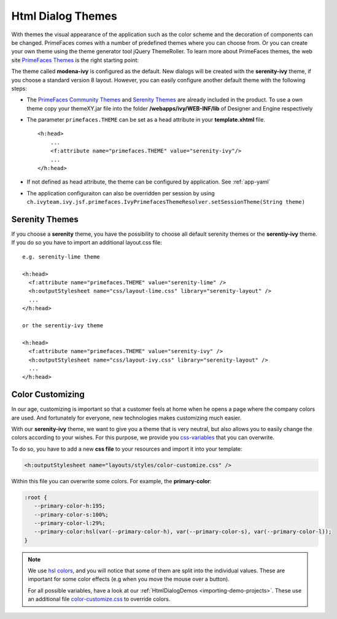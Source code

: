 Html Dialog Themes
------------------

With themes the visual appearance of the application such as the color
scheme and the decoration of components can be changed. PrimeFaces comes
with a number of predefined themes where you can choose from. Or you can
create your own theme using the theme generator tool jQuery ThemeRoller.
To learn more about PrimeFaces themes, the web site `PrimeFaces
Themes <http://www.primefaces.org/themes.html>`__ is the right starting
point:

The theme called **modena-ivy** is configured as the default. New dialogs
will be created with the **serenity-ivy** theme, if you choose a standard
version 8 layout. However, you can easily configure another default theme with
the following steps:

-  The `PrimeFaces Community
   Themes <http://www.primefaces.org/themes.html>`__ and `Serenity Themes
   <https://www.primefaces.org/layouts/serenity>`__ are already included in the
   product. To use a own theme copy your themeXY.jar file into the folder
   **/webapps/ivy/WEB-INF/lib** of Designer and Engine respectively

-  The parameter ``primefaces.THEME`` can be set as a head
   attribute in your **template.xhtml** file.

   ::

      <h:head>
          ...
          <f:attribute name="primefaces.THEME" value="serenity-ivy"/>
          ...
      </h:head>

-  If not defined as head attribute, the theme can be configured by application.
   See :ref:`app-yaml`
-  The application configuraiton can also be overridden per session by using 
   ``ch.ivyteam.ivy.jsf.primefaces.IvyPrimefacesThemeResolver.setSessionTheme(String theme)`` 


Serenity Themes
^^^^^^^^^^^^^^^

If you choose a **serenity** theme, you have the possibility to choose all
default serenity themes or the **serentiy-ivy** theme. If you do so you have to
import an additional layout.css file:

::

  e.g. serenity-lime theme

  <h:head>
    <f:attribute name="primefaces.THEME" value="serenity-lime" />
    <h:outputStylesheet name="css/layout-lime.css" library="serenity-layout" />
    ...
  </h:head>

  or the serentiy-ivy theme

  <h:head>
    <f:attribute name="primefaces.THEME" value="serenity-ivy" />
    <h:outputStylesheet name="css/layout-ivy.css" library="serenity-layout" />
    ...
  </h:head>


Color Customizing
^^^^^^^^^^^^^^^^^

In our age, customizing is important so that a customer feels at home when he
opens a page where the company colors are used. And fortunately for everyone,
new technologies makes customizing much easier. 

With our **serenity-ivy** theme, we want to give you a theme that is very
neutral, but also allows you to easily change the colors according to your
wishes. For this purpose, we provide you `css-variables
<https://developer.mozilla.org/en-US/docs/Web/CSS/Using_CSS_custom_properties>`_
that you can overwrite. 

To do so, you have to add a new **css file** to your resources and import it
into your template:

.. code-block::

   <h:outputStylesheet name="layouts/styles/color-customize.css" />

Within this file you can overwrite some colors. For example, the **primary-color**:

.. code-block::

   :root {
      --primary-color-h:195;
      --primary-color-s:100%;
      --primary-color-l:29%;
      --primary-color:hsl(var(--primary-color-h), var(--primary-color-s), var(--primary-color-l));
   }
   
.. note::

   We use `hsl colors <https://www.w3schools.com/colors/colors_hsl.asp>`_, and
   you will notice that some of them are split into the individual values. These
   are important for some color effects (e.g when you move the mouse over a
   button).

   For all possible variables, have a look at our :ref:`HtmlDialogDemos
   <importing-demo-projects>`. These use an additional file `color-customize.css
   <https://github.com/ivy-samples/ivy-project-demos/blob/master/HtmlDialogDemos/HtmlDialogDemos/webContent/layouts/styles/color-customize.css#L1-L54>`_
   to override colors.
